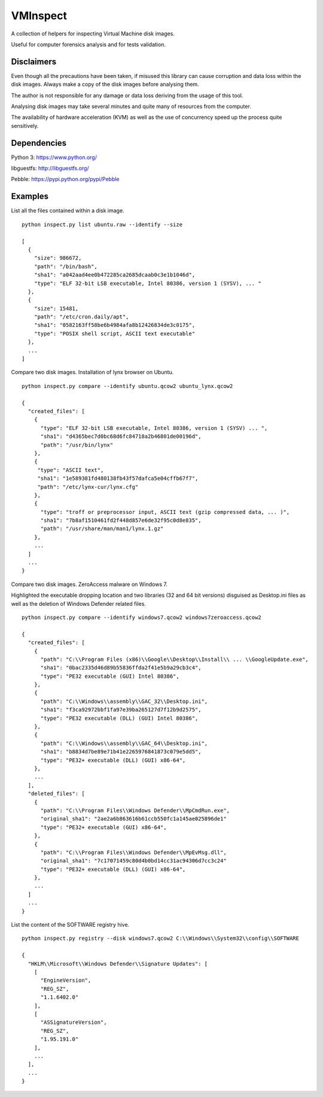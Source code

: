 VMInspect
=========

A collection of helpers for inspecting Virtual Machine disk images.

Useful for computer forensics analysis and for tests validation.

Disclaimers
-----------

Even though all the precautions have been taken, if misused this library can cause corruption and data loss within the disk images. Always make a copy of the disk images before analysing them.

The author is not responsible for any damage or data loss deriving from the usage of this tool.

Analysing disk images may take several minutes and quite many of resources from the computer.

The availability of hardware acceleration (KVM) as well as the use of concurrency speed up the process quite sensitively.

Dependencies
------------

Python 3: https://www.python.org/

libguestfs: http://libguestfs.org/

Pebble: https://pypi.python.org/pypi/Pebble


Examples
--------

List all the files contained within a disk image.

::

    python inspect.py list ubuntu.raw --identify --size

    [
      {
        "size": 986672,
        "path": "/bin/bash",
        "sha1": "a042aad4ee0b472285ca2685dcaab0c3e1b1046d",
        "type": "ELF 32-bit LSB executable, Intel 80386, version 1 (SYSV), ... "
      },
      {
        "size": 15481,
        "path": "/etc/cron.daily/apt",
        "sha1": "0582163ff58be6b4984afa8b12426834de3c0175",
        "type": "POSIX shell script, ASCII text executable"
      },
      ...
    ]

Compare two disk images. Installation of lynx browser on Ubuntu.

::

   python inspect.py compare --identify ubuntu.qcow2 ubuntu_lynx.qcow2

   {
     "created_files": [
       {
         "type": "ELF 32-bit LSB executable, Intel 80386, version 1 (SYSV) ... ",
         "sha1": "d4365bec7d0bc68d6fc84718a2b46801de00196d",
         "path": "/usr/bin/lynx"
       },
       {
        "type": "ASCII text",
        "sha1": "1e589381fd480138fb43f57dafca5e04cffb67f7",
        "path": "/etc/lynx-cur/lynx.cfg"
       },
       {
         "type": "troff or preprocessor input, ASCII text (gzip compressed data, ... )",
         "sha1": "7b8af1510461fd2f448d857e6de32f95c0d8e835",
         "path": "/usr/share/man/man1/lynx.1.gz"
       },
       ...
     ]
     ...
   }

Compare two disk images. ZeroAccess malware on Windows 7.

Highlighted the executable dropping location and two libraries (32 and 64 bit versions) disguised as Desktop.ini files as well as the deletion of Windows Defender related files.

::

   python inspect.py compare --identify windows7.qcow2 windows7zeroaccess.qcow2

   {
     "created_files": [
       {
         "path": "C:\\Program Files (x86)\\Google\\Desktop\\Install\\ ... \\GoogleUpdate.exe",
         "sha1": "0bac2335d46d89b55836ffda2f41e5b9a29cb3c4",
         "type": "PE32 executable (GUI) Intel 80386",
       },
       {
         "path": "C:\\Windows\\assembly\\GAC_32\\Desktop.ini",
         "sha1": "f3ca92972bbf1fa97e39ba265127d7f12b9d2575",
         "type": "PE32 executable (DLL) (GUI) Intel 80386",
       },
       {
         "path": "C:\\Windows\\assembly\\GAC_64\\Desktop.ini",
         "sha1": "b8834d7be89e71b41e2265976841873c079e5dd5",
         "type": "PE32+ executable (DLL) (GUI) x86-64",
       },
       ...
     ],
     "deleted_files": [
       {
         "path": "C:\\Program Files\\Windows Defender\\MpCmdRun.exe",
         "original_sha1": "2ae2a6b863616b61ccb550fc1a145ae025896de1"
         "type": "PE32+ executable (GUI) x86-64",
       },
       {
         "path": "C:\\Program Files\\Windows Defender\\MpEvMsg.dll",
         "original_sha1": "7c17071459c80d4b0bd14cc31ac94306d7cc3c24"
         "type": "PE32+ executable (DLL) (GUI) x86-64",
       },
       ...
     ]
     ...
   }

List the content of the SOFTWARE registry hive.

::

   python inspect.py registry --disk windows7.qcow2 C:\\Windows\\System32\\config\\SOFTWARE

   {
     "HKLM\\Microsoft\\Windows Defender\\Signature Updates": [
       [
         "EngineVersion",
         "REG_SZ",
         "1.1.6402.0"
       ],
       [
         "ASSignatureVersion",
         "REG_SZ",
         "1.95.191.0"
       ],
       ...
     ],
     ...
   }
